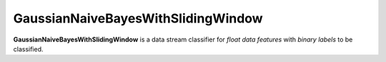 GaussianNaiveBayesWithSlidingWindow
=======

**GaussianNaiveBayesWithSlidingWindow** is a data stream classifier for *float data features* with *binary labels* to be classified.